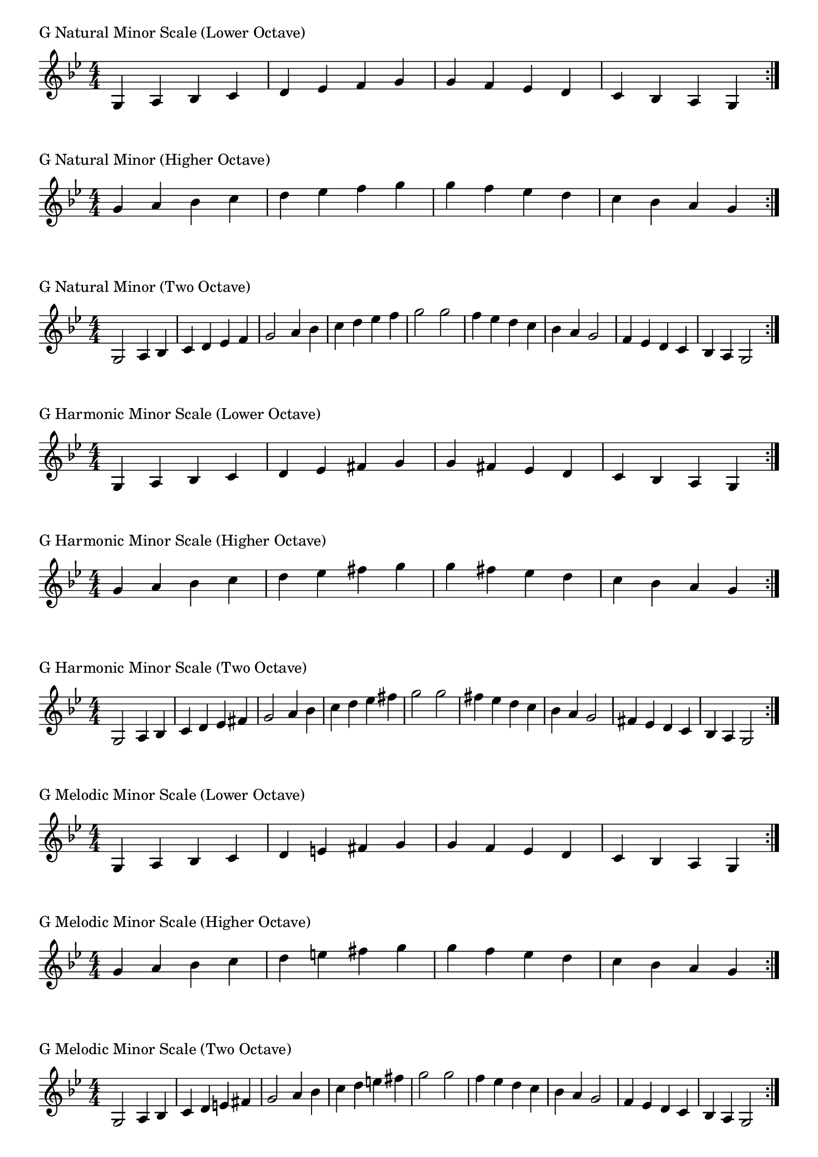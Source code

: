 \version "2.19.82"

\header  {
%title = "G Minor"
}

global = {
    \key g \minor
    \numericTimeSignature
    \time 4/4
}
\markup{"G Natural Minor Scale (Lower Octave)"}
\score {{
    \global
    \relative c' {
      	g 4 a bes c d ees f g g f ees d c bes a g
        \bar ":|."
    }
}
}

\markup{"G Natural Minor (Higher Octave)"}
\score {{
    \global
    \relative c'' {
      	g 4 a bes c d ees f g g f ees d c bes a g
        \bar ":|."
    }
}
}

\markup{"G Natural Minor (Two Octave)"}
\score {{
    \global
    \relative c' {
      	g2 a4 bes c d ees f g2 a4 bes c d ees f g2  
	g2 f4 ees d c bes a g2 f4 ees d c bes a g2
        
        \bar ":|."
    }
}
}

\markup{"G Harmonic Minor Scale (Lower Octave)"}
\score {{
    \global
    \relative c' {
      	g 4 a bes c d ees fis g g fis ees d c bes a g
        \bar ":|."
    }
}
}

\markup{"G Harmonic Minor Scale (Higher Octave)"}
\score {{
    \global
    \relative c'' {
      	g 4 a bes c d ees fis g g fis ees d c bes a g
        \bar ":|."
    }
}
}

\markup{"G Harmonic Minor Scale (Two Octave)"}
\score {{
    \global
    \relative c' {
      	g 2 a4 bes c d ees fis g2 a4 bes c d ees fis g2  
	g 2 fis 4 ees d c bes a g2 fis4 ees d c bes a g2
       \bar ":|."
    }
}
}

\markup{"G Melodic Minor Scale (Lower Octave)"}
\score {{
    \global
    \relative c' {
      	g 4 a bes c d e fis g g f ees d c bes a g
        \bar ":|."
    }
}
}

\markup{"G Melodic Minor Scale (Higher Octave)"}
\score {{
    \global
    \relative c'' {
      	g 4 a bes c d e fis g g f ees d c bes a g
        \bar ":|."
    }
}
}

\markup{"G Melodic Minor Scale (Two Octave)"}
\score {{
    \global
    \relative c' {
      	g2 a4 bes c d e fis g2 a4 bes c d e fis g2  
	g2 f4 ees d c bes a g2 f4 ees d c bes a g2
       \bar ":|."
    }
}
}

\markup{"G Minor Pentatonic Scale (Lower Octave)"}
\score {{
    \global
    \relative c' {
      	g 4 a bes  d ees  g g  ees d  bes a g
        \bar ":|."
    }
}
}

\markup{"G Minor Pentatonic Scale (Higher Octave)"}
\score {{
    \global
    \relative c'' {
      	g 4 a bes  d ees  g g  ees d  bes a g
        \bar ":|."
    }
}
}

\markup{"G Minor Pentatonic Scale (Two Octave)"}
\score {{
    \global
    \relative c' {
      	g 2 a 4 bes  d ees  g 2  a 4 bes  d ees  g 2
	g 2 ees 4 d  bes a  g 2  ees 4 d  bes a  g 2
        \bar ":|."
    }
}
}

\markup{"G Minor Arpeggios (Lower Octave)"}
\score {{
    \global
    \relative c' {
      	g  4 bes  d   g g   d  bes  g
        \bar ":|."
    }
}
}

\markup{"G Minor Arpeggios (Higher Octave)"}
\score {{
    \global
    \relative c'' {
      	g  4 bes  d   g g   d  bes  g
        \bar ":|."
    }
}
}

\markup{"G Minor Arpeggios (Two Octave)"}
\score {{
    \global
    \relative c' {
      	g  2 bes  4 d   g 2   bes 4  d   g 2
	g  2 d  4 bes   g 2   d 4  bes   g 2
        \bar ":|."
    }
}
}

\markup{"G Minor Broken Chords"}
\score {{
    \key g \minor
    \numericTimeSignature
    \time 3/4
    \relative c' {
      	g 4 bes d
	bes d g
	d g bes
	g bes d
	bes d g
	d g bes
	
	bes g d
	g d bes
	d bes g
	bes g d
	g d bes
	d bes g

        \bar ":|."
    }
}
}

\markup{"G Minor Broken 3rd"}
\score {{
    \key g \minor
    \numericTimeSignature
    \time 2/4
    \relative c' {
           g 8 bes
       a c
       bes d
       c ees
       d f
       ees g
       f a
       g bes
       a c
       bes d
       c ees
       d f
       ees g
       f a
       g bes
     
	bes g       
	a f       
	g ees       
	f d       
	ees c       
	d bes       
	c a       
	bes g       
	a f       
	g ees       
	f d       
	ees c       
	d bes       
	c a       
	bes g    
        \bar ":|."
    }
}
}

\markup{"G Minor Sequences"}
\score {{
    \global
    \relative c' {
        g 8 a bes c
        a bes c d
        bes c d ees
        c d ees f
        d ees f g
        ees f g a
        f g a bes
        g a bes c
        a bes c d
        bes c d ees
        c d ees f
        d ees f g
        ees f g a
        f g a bes

        bes a g f        
        a g f ees        
        g f ees d        
        f ees d c        
        ees d c bes        
        d c bes a        
        c bes a g        
        bes a g f        
        a g f ees        
        g f ees d        
        f ees d c        
        ees d c bes        
        d c bes a        
        c bes a g

        \bar ":|."
    }
}
}


\layout {
    indent = #0
    ragged-last = ##f
}


